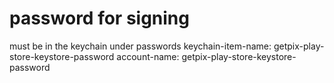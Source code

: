 * password for signing
must be in the keychain under passwords
  keychain-item-name: getpix-play-store-keystore-password
  account-name: getpix-play-store-keystore-password
